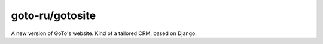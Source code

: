 goto-ru/gotosite
----------------

|goto-ru| |landscape_io|

A new version of GoTo's website. Kind of a tailored CRM, based on Django.

.. |goto-ru| image:: https://img.shields.io/badge/GoTo-project-4bb89b.svg
        :target: https://github.com/goto-ru/
        :alt: GoTo project
.. |agpl-v3| image:: https://img.shields.io/badge/license-AGPLv3+-663366.svg
.. |landscape_io| image:: https://landscape.io/github/goto-ru/gotosite/master/landscape.svg?style=flat
        :target: https://landscape.io/github/goto-ru/gotosite/master
        :alt: Code Health














